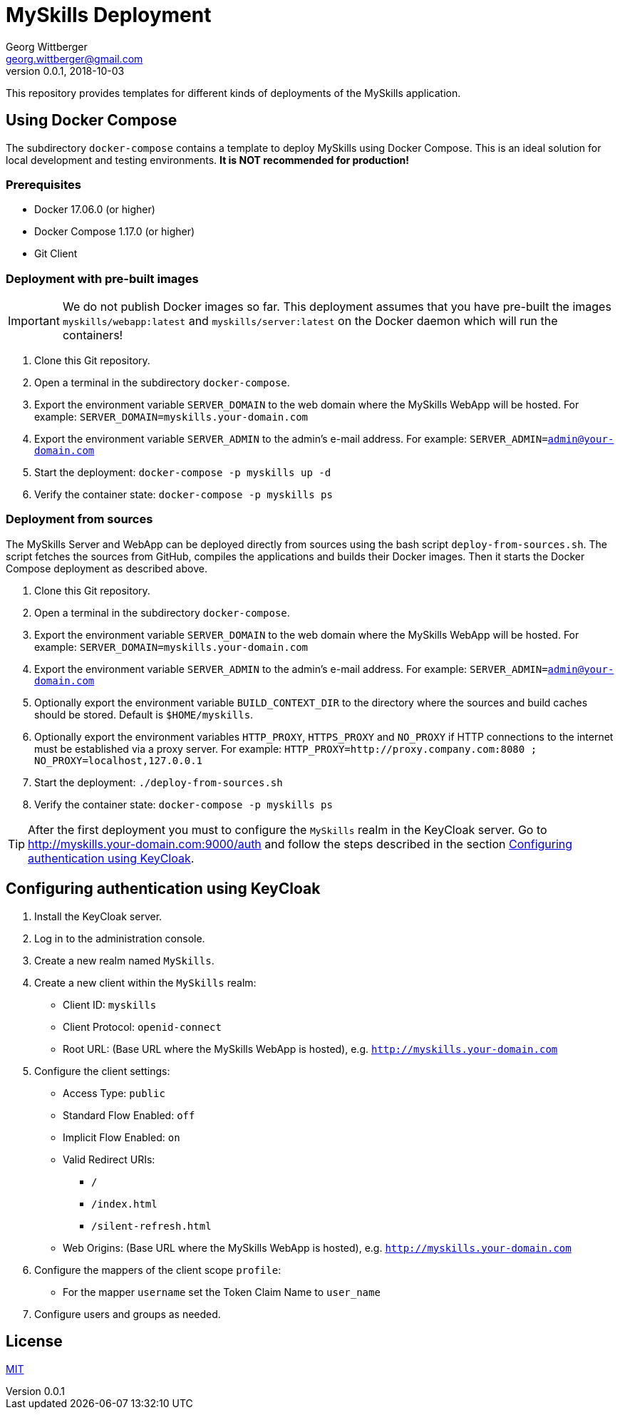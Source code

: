 = MySkills Deployment
Georg Wittberger <georg.wittberger@gmail.com>
v0.0.1, 2018-10-03

This repository provides templates for different kinds of deployments of the MySkills application.

== Using Docker Compose

The subdirectory `docker-compose` contains a template to deploy MySkills using Docker Compose. This is an ideal solution for local development and testing environments. *It is NOT recommended for production!*

=== Prerequisites

* Docker 17.06.0 (or higher)
* Docker Compose 1.17.0 (or higher)
* Git Client

=== Deployment with pre-built images

IMPORTANT: We do not publish Docker images so far. This deployment assumes that you have pre-built the images `myskills/webapp:latest` and `myskills/server:latest` on the Docker daemon which will run the containers!

. Clone this Git repository.
. Open a terminal in the subdirectory `docker-compose`.
. Export the environment variable `SERVER_DOMAIN` to the web domain where the MySkills WebApp will be hosted. For example: `SERVER_DOMAIN=myskills.your-domain.com`
. Export the environment variable `SERVER_ADMIN` to the admin's e-mail address. For example: `SERVER_ADMIN=admin@your-domain.com`
. Start the deployment: `docker-compose -p myskills up -d`
. Verify the container state: `docker-compose -p myskills ps`

=== Deployment from sources

The MySkills Server and WebApp can be deployed directly from sources using the bash script `deploy-from-sources.sh`. The script fetches the sources from GitHub, compiles the applications and builds their Docker images. Then it starts the Docker Compose deployment as described above.

. Clone this Git repository.
. Open a terminal in the subdirectory `docker-compose`.
. Export the environment variable `SERVER_DOMAIN` to the web domain where the MySkills WebApp will be hosted. For example: `SERVER_DOMAIN=myskills.your-domain.com`
. Export the environment variable `SERVER_ADMIN` to the admin's e-mail address. For example: `SERVER_ADMIN=admin@your-domain.com`
. Optionally export the environment variable `BUILD_CONTEXT_DIR` to the directory where the sources and build caches should be stored. Default is `$HOME/myskills`.
. Optionally export the environment variables `HTTP_PROXY`, `HTTPS_PROXY` and `NO_PROXY` if HTTP connections to the internet must be established via a proxy server. For example: `HTTP_PROXY=http://proxy.company.com:8080 ; NO_PROXY=localhost,127.0.0.1`
. Start the deployment: `./deploy-from-sources.sh`
. Verify the container state: `docker-compose -p myskills ps`

TIP: After the first deployment you must to configure the `MySkills` realm in the KeyCloak server. Go to http://myskills.your-domain.com:9000/auth and follow the steps described in the section <<Configuring authentication using KeyCloak>>.

== Configuring authentication using KeyCloak

. Install the KeyCloak server.
. Log in to the administration console.
. Create a new realm named `MySkills`.
. Create a new client within the `MySkills` realm:
  * Client ID: `myskills`
  * Client Protocol: `openid-connect`
  * Root URL: (Base URL where the MySkills WebApp is hosted), e.g. `http://myskills.your-domain.com`
. Configure the client settings:
  * Access Type: `public`
  * Standard Flow Enabled: `off`
  * Implicit Flow Enabled: `on`
  * Valid Redirect URIs:
  ** `/`
  ** `/index.html`
  ** `/silent-refresh.html`
  * Web Origins: (Base URL where the MySkills WebApp is hosted), e.g. `http://myskills.your-domain.com`
. Configure the mappers of the client scope `profile`:
  * For the mapper `username` set the Token Claim Name to `user_name`
. Configure users and groups as needed.

== License

https://opensource.org/licenses/MIT[MIT]
